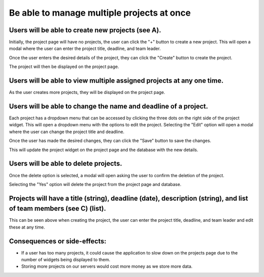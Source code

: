 Be able to manage multiple projects at once
===========================================

Users will be able to create new projects (see A).
--------------------------------------------------

.. image:: ../images/req1/sec1/image.png
    :width: 600px
    :align: center
    :alt: Image of the project page

Initially, the project page will have no projects, the user can click the "+" button to create a new project. 
This will open a modal where the user can enter the project title, deadline, and team leader. 

.. image:: ../images/req1/sec1/image2.png
    :width: 600px
    :align: center
    :alt: Image of the modal to create a new project

Once the user enters the desired details of the project, they can click the "Create" button to create the project.

.. image:: ../images/req1/sec1/image3.png
    :width: 600px
    :align: center
    :alt: Image of the project page with a new project

The project will then be displayed on the project page.

Users will be able to view multiple assigned projects at any one time.
-----------------------------------------------------------------------

.. image:: ../images/req1/sec2/image.png
    :width: 600px
    :align: center
    :alt: Image of the project page with multiple projects

As the user creates more projects, they will be displayed on the project page.

Users will be able to change the name and deadline of a project.
----------------------------------------------------------------

.. image:: ../images/req1/sec3/image.png
    :width: 600px
    :align: center
    :alt: Image of the project page with the edit project modal

Each project has a dropdown menu that can be accessed by clicking the three dots on the right side of the project widget.
This will open a dropdown menu with the options to edit the project.
Selecting the "Edit" option will open a modal where the user can change the project title and deadline.

.. image:: ../images/req1/sec3/image2.png
    :width: 600px
    :align: center
    :alt: Image of the modal to edit a project

.. image:: ../images/req1/sec3/image3.png
    :width: 600px
    :align: center
    :alt: Image of the modal with the updated project details

Once the user has made the desired changes, they can click the "Save" button to save the changes.

.. image:: ../images/req1/sec3/image4.png
    :width: 600px
    :align: center
    :alt: Image of the project page with the updated project

This will update the project widget on the project page and the database with the new details.

Users will be able to delete projects.
---------------------------------------

.. image:: ../images/req1/sec4/image.png
    :width: 600px
    :align: center
    :alt: Image of the project page with the dropdown menu open

.. image:: ../images/req1/sec4/image2.png
    :width: 600px
    :align: center
    :alt: Image of the project page with the delete project modal

Once the delete option is selected, a modal will open asking the user to confirm the deletion of the project.

.. image:: ../images/req1/sec4/image3.png
    :width: 600px
    :align: center
    :alt: Image of the project page with the project deleted

Selecting the "Yes" option will delete the project from the project page and database.

Projects will have a title (string), deadline (date), description (string), and list of team members (see C) (list).
--------------------------------------------------------------------------------------------------------------------

This can be seen above when creating the project, the user can enter the project title, deadline, and team leader and edit these at any time.

Consequences or side-effects: 
-----------------------------

- If a user has too many projects, it could cause the application to slow down on the projects page due to the number of widgets being displayed to them.

- Storing more projects on our servers would cost more money as we store more data.